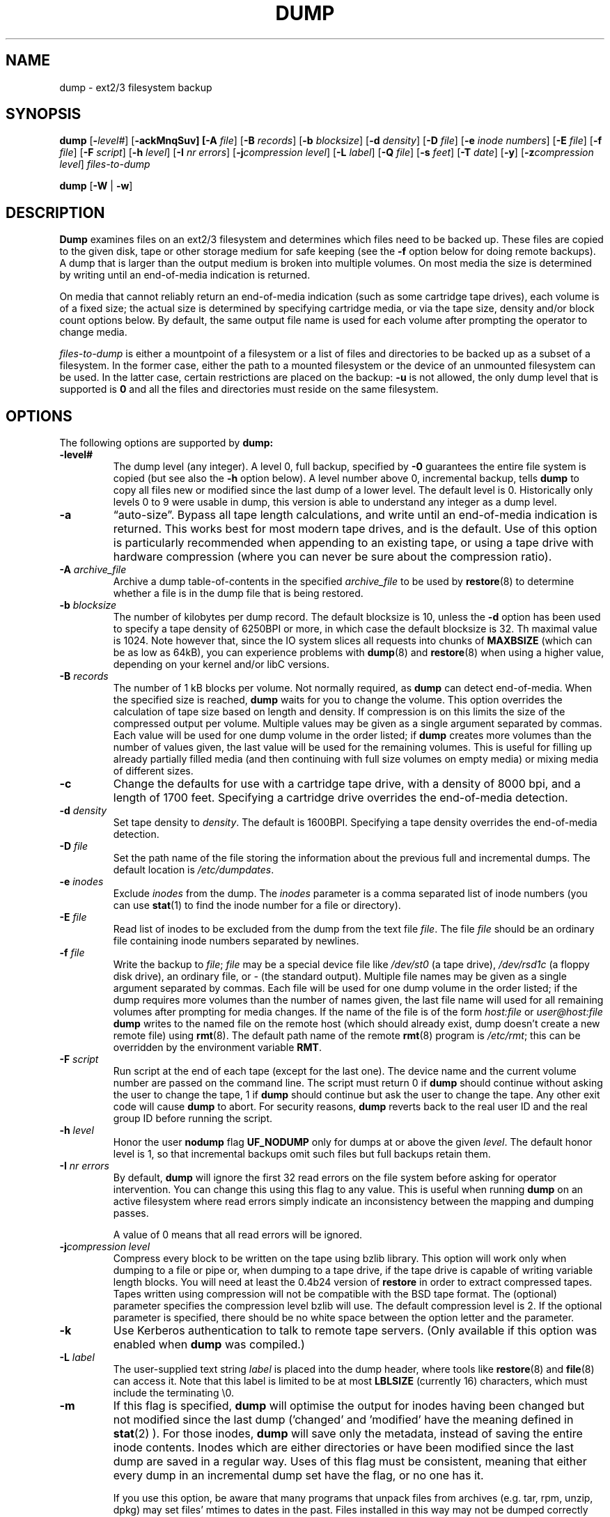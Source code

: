 .\" Copyright (c) 1980, 1991, 1993
.\"	 Regents of the University of California.
.\" All rights reserved.
.\"
.\" Redistribution and use in source and binary forms, with or without
.\" modification, are permitted provided that the following conditions
.\" are met:
.\" 1. Redistributions of source code must retain the above copyright
.\"    notice, this list of conditions and the following disclaimer.
.\" 2. Redistributions in binary form must reproduce the above copyright
.\"    notice, this list of conditions and the following disclaimer in the
.\"    documentation and/or other materials provided with the distribution.
.\" 3. Neither the name of the University nor the names of its contributors
.\"    may be used to endorse or promote products derived from this software
.\"    without specific prior written permission.
.\"
.\" THIS SOFTWARE IS PROVIDED BY THE REGENTS AND CONTRIBUTORS ``AS IS'' AND
.\" ANY EXPRESS OR IMPLIED WARRANTIES, INCLUDING, BUT NOT LIMITED TO, THE
.\" IMPLIED WARRANTIES OF MERCHANTABILITY AND FITNESS FOR A PARTICULAR PURPOSE
.\" ARE DISCLAIMED.  IN NO EVENT SHALL THE REGENTS OR CONTRIBUTORS BE LIABLE
.\" FOR ANY DIRECT, INDIRECT, INCIDENTAL, SPECIAL, EXEMPLARY, OR CONSEQUENTIAL
.\" DAMAGES (INCLUDING, BUT NOT LIMITED TO, PROCUREMENT OF SUBSTITUTE GOODS
.\" OR SERVICES; LOSS OF USE, DATA, OR PROFITS; OR BUSINESS INTERRUPTION)
.\" HOWEVER CAUSED AND ON ANY THEORY OF LIABILITY, WHETHER IN CONTRACT, STRICT
.\" LIABILITY, OR TORT (INCLUDING NEGLIGENCE OR OTHERWISE) ARISING IN ANY WAY
.\" OUT OF THE USE OF THIS SOFTWARE, EVEN IF ADVISED OF THE POSSIBILITY OF
.\" SUCH DAMAGE.
.\"
.\"	$Id: dump.8.in,v 1.62 2009/06/18 09:40:03 stelian Exp $
.\"
.TH DUMP 8 "version 0.4b42 of June 18, 2009" BSD "System management commands"
.SH NAME
dump \- ext2/3 filesystem backup
.SH SYNOPSIS
.B dump 
[\fB\-\fIlevel#\fR]
[\fB\-ackMnqSuv]
[\fB\-A \fIfile\fR]
[\fB\-B \fIrecords\fR]
[\fB\-b \fIblocksize\fR]
[\fB\-d \fIdensity\fR]
[\fB\-D \fIfile\fR]
[\fB\-e \fIinode numbers\fR]
[\fB\-E \fIfile\fR]
[\fB\-f \fIfile\fR]
[\fB\-F \fIscript\fR]
[\fB\-h \fIlevel\fR]
[\fB\-I \fInr errors\fR]
[\fB\-j\fIcompression level\fR]
[\fB\-L \fIlabel\fR]
[\fB\-Q \fIfile\fR]
[\fB\-s \fIfeet\fR]
[\fB\-T \fIdate\fR]
[\fB\-y\fR]
[\fB\-z\fIcompression level\fR]
.I files-to-dump
.PP
.B dump 
[\fB\-W \fR| \fB\-w\fR]
.SH DESCRIPTION
.B Dump
examines files on an ext2/3 filesystem and determines which files need to be
backed up. These files are copied to the given disk, tape or other storage
medium for safe keeping (see the
.B \-f 
option below for doing remote backups). A dump that is larger than the output 
medium is broken into multiple volumes. On most media the size is determined by
writing until an end-of-media indication is returned.
.PP
On media that cannot reliably return an end-of-media indication (such as some
cartridge tape drives), each volume is of a fixed size; the actual size is 
determined by specifying cartridge media, or via the tape size, density and/or
block count options below. By default, the same output file name is used for
each volume after prompting the operator to change media.
.PP
.I files-to-dump
is either a mountpoint of a filesystem or a list of files and directories to be
backed up as a subset of a filesystem. In the former case, either the path to a
mounted filesystem or the device of an unmounted filesystem can be used. In the
latter case, certain restrictions are placed on the backup:
.B \-u
is not allowed, the only dump level that is supported is
.B 0 
and all the files and directories must reside on the same filesystem.
.SH OPTIONS
The following options are supported by
.B dump:
.TP
.BI \-level#
The dump level (any integer). A level 0, full backup, specified by
.B \-0
guarantees the entire file system is copied (but see also the
.B \-h
option below). A level number above 0, incremental backup, tells
.B dump
to
copy all files new or modified since the last dump of a lower level. The 
default level is 0. Historically only levels 0 to 9 were usable in
dump, this version is able to understand any integer as a dump level.
.TP
.BI \-a 
\*(lqauto-size\*(rq. Bypass all tape length calculations, and write until an 
end-of-media indication is returned.  This works best for most modern tape
drives, and is the default. Use of this option is particularly recommended when
appending to an existing tape, or using a tape drive with hardware compression 
(where you can never be sure about the compression ratio).
.TP
.BI \-A " archive_file"
Archive a dump table-of-contents in the specified
.I archive_file
to be used by 
.BR restore (8)
to determine whether a file is in the dump file that is being restored.
.TP
.BI \-b " blocksize"
The number of kilobytes per dump record. The default blocksize is 10,
unless the
.B \-d
option has been used to specify a tape density of 6250BPI or more,
in which case the default blocksize is 32. Th maximal value is 1024.
Note however that, since the IO system slices all requests into chunks
of 
.B MAXBSIZE
(which can be as low as 64kB), you can experience problems with
.BR dump (8)
and
.BR restore (8)
when using a higher value, depending on your kernel and/or libC versions.
.TP
.BI \-B " records"
The number of 1 kB blocks per volume. Not normally required, as
.B dump
can detect end-of-media. When the specified size is reached,
.B dump
waits for you to change the volume.  This option overrides the calculation of 
tape size based on length and density. If compression is on this limits the 
size of the compressed output per volume.  Multiple values may be given
as a single argument separated by commas.  Each value will be used for one
dump volume in the order listed; if
.B dump
creates more volumes than the
number of values given, the last value will be used for the remaining
volumes. This is useful for filling up already partially filled media
(and then continuing with full size volumes on empty media) or mixing media
of different sizes.
.TP
.BI \-c
Change the defaults for use with a cartridge tape drive, with a density of 8000
bpi, and a length of 1700 feet. Specifying a cartridge drive overrides the
end-of-media detection.
.TP
.BI \-d " density"
Set tape density to
.IR density .
The default is 1600BPI. Specifying a tape density overrides the end-of-media
detection.
.TP
.BI \-D " file"
Set the path name of the file storing the information about the previous 
full and incremental dumps. The default location is
.IR /etc/dumpdates .
.TP
.BI \-e " inodes"
Exclude 
.I inodes
from the dump. The
.I inodes
parameter is a comma separated list of inode numbers (you can use
.BR stat (1)
to find the inode number for a file or directory).
.TP
.BI \-E " file"
Read list of inodes to be excluded from the dump from the text file
.IR file .
The file 
.I file
should be an ordinary file containing inode numbers separated by newlines.
.TP
.BI \-f " file"
Write the backup to
.IR file ;
.I file
may be a special device file like
.I /dev/st0
(a tape drive),
.I /dev/rsd1c
(a floppy disk drive), an ordinary file, or
.I \-
(the standard output). Multiple file names may be given as a single argument
separated by commas. Each file will be used for one dump volume in the order
listed; if the dump requires more volumes than the number of names given,
the last file name will used for all remaining volumes after prompting for
media changes. If the name of the file is of the form
.I host:file
or
.I user@host:file
.B dump
writes to the named file on the remote host (which should already 
exist, dump doesn't create a new remote file) using
.BR rmt (8).
The default path name of the remote
.BR rmt (8)
program is
.IR /etc/rmt ;
this can be overridden by the environment variable
.BR RMT .
.TP
.BI \-F " script"
Run script at the end of each tape (except for the last one). 
The device name and the current volume number are passed on the
command line. The script must return 0 if 
.B dump
should continue without asking the user to change the tape, 1 if 
.B dump
should continue but ask the user to change the tape. Any other exit code will 
cause
.B dump
to abort. For security reasons,
.B dump
reverts back to the real user ID and the real group ID before running the
script.
.TP
.BI \-h " level"
Honor the user
.B nodump
flag
.B UF_NODUMP
only for dumps at or above the given
.IR level .
The default honor level is 1, so that incremental backups omit such files but
full backups retain them.
.TP
.BI \-I " nr errors"
By default,
.B dump
will ignore the first 32 read errors on the file system before asking for 
operator intervention. You can change this using this flag to any value. This 
is useful when running
.B dump
on an active filesystem where read errors simply indicate an inconsistency 
between the mapping and dumping passes.
.IP
A value of 0 means that all read errors will be ignored.
.TP
.BI \-j "compression level"
Compress every block to be written on the tape using bzlib library. This option
will work only when dumping to a file or pipe or, when dumping to a tape drive,
if the tape drive is capable of writing variable length blocks. You will need
at least the 0.4b24 version of 
.B restore
in order to extract compressed tapes. Tapes written using compression will not
be compatible with the BSD tape format. The (optional) parameter specifies the 
compression level bzlib will use. The default compression level is 2. If the
optional parameter is specified, there should be no white space between the 
option letter and the parameter.
.TP
.BI \-k
Use Kerberos authentication to talk to remote tape servers. (Only available if
this option was enabled when
.B dump
was compiled.)
.TP
.BI \-L " label"
The user-supplied text string
.I label
is placed into the dump header, where tools like
.BR restore (8)
and
.BR file (8)
can access it. Note that this label is limited to be at most 
.B LBLSIZE
(currently 16) characters, which must include the terminating \e0.
.TP
.BI \-m
If this flag is specified,
.B dump
will optimise the output for inodes having been changed but not modified since 
the last dump ('changed' and 'modified' have the meaning defined in
.BR stat (2)
). For those inodes,
.B dump
will save only the metadata, instead of saving the entire inode contents. 
Inodes which are either directories or have been modified since the last dump 
are saved in a regular way. Uses of this flag must be consistent, meaning that
either every dump in an incremental dump set have the flag, or no one has it.
.IP
If you use this option, be aware that many programs that unpack
files from archives (e.g. tar, rpm, unzip, dpkg) may set files'
mtimes to dates in the past.  Files installed in this way may not be
dumped correctly using "dump -m" if the modified mtime is earlier
than the previous level dump.
.IP
Tapes written using such 'metadata only' inodes will not be compatible with the
BSD tape format or older versions of
.B restore.
.TP
.BI \-M
Enable the multi-volume feature. The name specified with 
.B f 
is treated as a prefix and 
.B dump
writes in sequence to
.I <prefix>001, <prefix>002 
etc. This can be useful when dumping to files on an ext2 partition, in order to
bypass the 2GB file size limitation.
.TP
.BI \-n
Whenever
.B dump
requires operator attention, notify all operators in the group
.B operator
by means similar to a
.BR wall (1).
.TP
.BI \-q
Make
.B dump
abort immediately whenever operator attention is required, without prompting in
case of write errors, tape changes etc.
.TP
.BI \-Q " file"
Enable the Quick File Access support. Tape positions for each inode are stored 
into the file
.I file
which is used by 
.B restore
(if called with parameter 
.B \-Q
and the filename) to directly position the tape at the file 
.B restore 
is currently working on. This saves hours when restoring single files from
large backups, saves the tapes and the drive's head.
.IP
It is recommended to set up the st driver to return logical tape positions 
rather than physical before calling 
.B dump/restore 
with parameter 
.BR \-Q .
Since not all tape devices support physical tape positions those tape devices 
return an error during 
.B dump/restore
when the st driver is set to the default physical setting.  Please see the 
.BR st (4)
man page, option 
.B MTSETDRVBUFFER
, or the 
.BR mt (1)
man page, on how to set the driver to return logical tape positions.
.IP
Before calling
.B restore
with parameter
.BR \-Q ,
always make sure the st driver is set to return the same type of tape position
used during the call to 
.BR dump .
Otherwise 
.B restore
may be confused.
.IP
This option can be used when dumping to local tapes (see above) or to local 
files.
.TP
.BI \-s " feet"
Attempt to calculate the amount of tape needed at a particular density. If this
amount is exceeded,
.B dump
prompts for a new tape. It is recommended to be a bit conservative on this 
option. The default tape length is 2300 feet. Specifying the tape size 
overrides end-of-media detection.
.TP
.BI \-S
Size estimate. Determine the amount of space that is needed to perform the dump
without actually doing it, and display the estimated number of bytes it will
take. This is useful with incremental dumps to determine how many volumes of
media will be needed.
.TP
.BI \-T " date"
Use the specified date as the starting time for the dump instead of the time 
determined from looking in
.I /etc/dumpdates .
The format of
.I date
is the same as that of
.BR ctime (3)
followed by an rfc822 timezone specification: either a plus or minus sign
followed by two digits for the number of hours and two digits for the minutes.
For example, -0800 for eight hours west of Greenwich or +0230 for two hours
and a half east of Greenwich. This timezone offset takes into account
daylight savings time (if applicable to the timezone): UTC offsets
when daylight savings time is in effect will be different than offsets
when daylight savings time is not in effect. For backward
compatibility, if no timezone is specified, a local time is assumed.
This option is useful for automated dump scripts that wish to dump over a 
specific period of time. The
.B \-T
option is mutually exclusive from the
.B \-u
option.
.TP
.BI \-u
Update the file
.I /etc/dumpdates
after a successful dump. The format of
.I /etc/dumpdates
is readable by people, consisting of one free format record per line:
filesystem name, increment level and
.BR ctime (3)
format dump date followed by a rfc822 timezone specification (see the
.B \-u
option for details). If no timezone offset is specified, times are interpreted 
as local. Whenever the file is written, all dates in the file are converted 
to the local time zone, without changing the UTC times. There
may be only one entry per filesystem at each level. The file
.I /etc/dumpdates
may be edited to change any of the fields, if necessary.
.TP
.BI \-v
The
.B \-v
(verbose) makes
.B dump
to print extra information which could be helpful in debug sessions.
.TP
.BI \-W
.B Dump
tells the operator what file systems need to be dumped. This information is
gleaned from the files
.I /etc/dumpdates
and
.IR /etc/fstab .
The
.B \-W
option causes
.B dump
to print out, for all file systems in
.I /etc/dumpdates ,
and recognized file systems in
.I /etc/mtab
and
.IR /etc/fstab .
the most recent dump date and level, and highlights those that should be 
dumped. If the
.B \-W
option is set, all other options are ignored, and
.B dump
exits immediately.
.TP 
.BI \-w
Is like
.BR \-W ,
but prints only recognized filesystems in
.I /etc/mtab
and
.I /etc/fstab
which need to be dumped.
.TP
.BI \-y
Compress every block to be written to the tape using the lzo library.
This doesn't compress as well as the zlib library but it's much faster.
This option will work only when dumping to a file or pipe or, when dumping to
a tape drive, if the tape drive is capable of writing variable length blocks.
You will need at least the 0.4b34 version of
.B restore
in order to extract compressed tapes. Tapes written using compression will not
be compatible with the BSD tape format.
.TP
.BI \-z "compression level"
Compress every block to be written on the tape using zlib library. This option
will work only when dumping to a file or pipe or, when dumping to a tape drive,
if the tape drive is capable of writing variable length blocks. You will need 
at least the 0.4b22 version of
.B restore
in order to extract compressed tapes. Tapes written using compression will not
be compatible with the BSD tape format. The (optional) parameter specifies the
compression level zlib will use. The default compression level is 2. If the
optional parameter is specified, there should be no white space between the 
option letter and the parameter.
.PP
.B Dump
requires operator intervention on these conditions: end of tape, end of dump,
tape write error, tape open error or disk read error (if there is more than a 
threshold of nr errors). In addition to alerting all operators implied by the
.B \-n
key,
.B dump
interacts with the operator on dump's control terminal at times when
.B dump
can no longer proceed, or if something is grossly wrong. All questions
.B dump
poses
.I must
be answered by typing \*(lqyes\*(rq or \*(lqno\*(rq, appropriately.
.PP
Since making a dump involves a lot of time and effort for full dumps,
.B dump
checkpoints itself at the start of each tape volume. If writing that volume
fails for some reason,
.B dump
will, with operator permission, restart itself from the checkpoint after the
old tape has been rewound and removed, and a new tape has been mounted.
.PP
.B Dump
tells the operator what is going on at periodic intervals, including usually 
low estimates of the number of blocks to write, the number of tapes it will
take, the time to completion, and the time to the tape change. The output is
verbose, so that others know that the terminal controlling
.B dump
is busy, and will be for some time.
.PP
In the event of a catastrophic disk event, the time required to restore all the
necessary backup tapes or files to disk can be kept to a minimum by staggering 
the incremental dumps. An efficient method of staggering incremental dumps to
minimize the number of tapes follows:
.IP \(em
Always start with a level 0 backup, for example:
.RS 14
.B /sbin/dump -0u -f /dev/st0 /usr/src
.RE
.IP
This should be done at set intervals, say once a month or once every two months,
and on a set of fresh tapes that is saved forever.
.IP \(em
After a level 0, dumps of active file systems are taken on a daily basis,
with this sequence of dump levels:
.RS 14
.B 3 2 5 4 7 6 9 8 9 9 ...
.RE
.IP
For the daily dumps, it should be possible to use a fixed number of tapes for
each day, used on a weekly basis. Each week, a level 1 dump is taken, and the
daily Hanoi sequence repeats beginning with 3. For weekly dumps, another fixed 
set of tapes per dumped file system is used, also on a cyclical basis.
.PP
After several months or so, the daily and weekly tapes should get rotated out
of the dump cycle and fresh tapes brought in.
.PP
Another backup strategy is the Tower of Hanoi sequence, which reuses
older tapes in a way that for newer dates the available restore points
are more frequent, then for older dates (see
http://en.wikipedia.org/wiki/Backup_rotation_scheme for additional
information).
.PP
(The 4.3BSD option syntax is implemented for backward compatibility but is not
documented here.)
.SH ENVIRONMENT
.TP 
.B TAPE
If no 
.B \-f 
option was specified,
.B dump
will use the device specified via
.B TAPE
as the dump device.
.B TAPE
may be of the form
.IR tapename ,
.IR host:tapename ,
or
.IR user@host:tapename .
.TP
.B RMT
The environment variable
.B RMT
will be used to determine the pathname of the remote
.BR rmt (8)
program.
.TP
.B RSH
.B Dump
uses the contents of this variable to determine the name of the remote shell
command to use when doing remote backups (rsh, ssh etc.). If this variable is
not set, 
.BR rcmd (3)
will be used, but only root will be able to do remote backups.
.SH FILES
.TP
.I /dev/st0
default tape unit to dump to
.TP
.I /etc/dumpdates
dump date records
.TP
.I /etc/fstab
dump table: file systems and frequency
.TP
.I /etc/mtab
dump table: mounted file systems
.TP
.I /etc/group
to find group
.I operator
.SH SEE ALSO
.BR fstab (5),
.BR restore (8),
.BR rmt (8)
.SH DIAGNOSTICS
Many, and verbose.
.SH COMPATIBILITY
The format of the
.I /etc/dumpdates
file has changed in release 0.4b34, however, the file will be read
correctly with either pre-0.4b34 or 0.4b34 and later versions of
.B dump
provided that the machine on which
.B dump
is run did not change timezones (which should be a fairly rare occurrence).
.SH EXIT STATUS
.B Dump
exits with zero status on success. Startup errors are indicated with an exit
code of 1; abnormal termination is indicated with an exit code of 3.
.SH BUGS
It might be considered a bug that this version of dump can only handle ext2/3
filesystems.  Specifically, it does not work with FAT filesystems.
.PP
Fewer than 32 read errors (change this with 
.BR \-I )
on the filesystem are ignored. If noticing read errors is important, the output
from dump can be parsed to look for lines that contain the text 'read error'.
.PP
When a read error occurs,
.B dump
prints out the corresponding physical disk block and sector number and the
ext2/3 logical block number. It doesn't print out the corresponding file name or
even the inode number. The user has to use 
.BR debugfs (8),
commands
.B ncheck
and
.B icheck
to translate the
.B ext2blk
number printed out by 
.B dump
into an inode number, then into a file name.
.PP
Each reel requires a new process, so parent processes for reels already written
just hang around until the entire tape is written.
.PP
The estimated number of tapes is not correct if compression is on.
.PP
It would be nice if
.B dump
knew about the dump sequence, kept track of the tapes scribbled on, told the
operator which tape to mount when, and provided more assistance for the 
operator running
.BR restore .
.PP
.B Dump
cannot do remote backups without being run as root, due to its security history.
Presently, it works if you set it setuid (like it used to be), but this might
constitute a security risk. Note that you can set 
.B RSH
to use a remote shell program instead.
.SH AUTHOR
The 
.B dump/restore
backup suite was ported to Linux's Second Extended File System by Remy Card 
<card@Linux.EU.Org>. He maintained the initial versions of 
.B dump
(up and including 0.4b4, released in January 1997).
.PP
Starting with 0.4b5, the new maintainer is Stelian Pop <stelian@popies.net>.
.SH AVAILABILITY
The
.B dump/restore
backup suite is available from <http://dump.sourceforge.net>
.SH HISTORY
A
.B dump
command appeared in
.B Version 6 AT&T UNIX.

